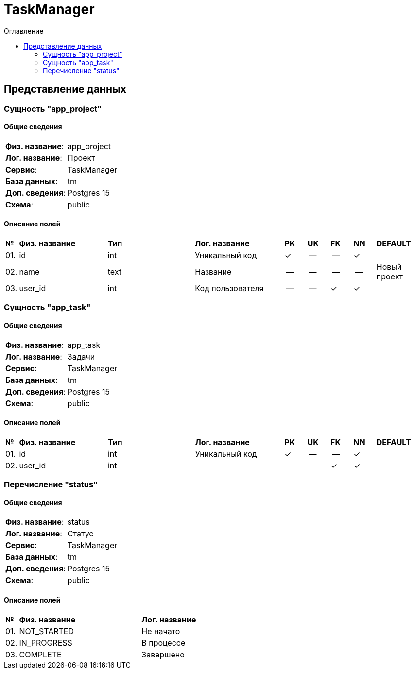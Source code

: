 = TaskManager
:toc-title: Оглавление
:toc:

== Представление данных

=== Сущность "app_project"

==== Общие сведения

[cols="20,80"]
|===

|*Физ. название*:
|app_project

|*Лог. название*:
|Проект

|*Сервис*:
|TaskManager

|*База данных*:
|tm

|*Доп. сведения*:
|Postgres 15

|*Схема*:
|public

|===

==== Описание полей

[cols="0,20,20,20,5,5,5,5,10"]
|===

^|*№*
|*Физ. название*
|*Тип*
|*Лог. название*
^|*PK*
^|*UK*
^|*FK*
^|*NN*
|*DEFAULT*


^|01. 
|id
|int
|Уникальный код
^|✓
^|--
^|--
^|✓
|


^|02. 
|name
|text
|Название
^|--
^|--
^|--
^|--
|Новый проект


^|03. 
|user_id
|int
|Код пользователя
^|--
^|--
^|✓
^|✓
|

|===

=== Сущность "app_task"

==== Общие сведения

[cols="20,80"]
|===

|*Физ. название*:
|app_task

|*Лог. название*:
|Задачи

|*Сервис*:
|TaskManager

|*База данных*:
|tm

|*Доп. сведения*:
|Postgres 15

|*Схема*:
|public

|===

==== Описание полей

[cols="0,20,20,20,5,5,5,5,10"]
|===

^|*№*
|*Физ. название*
|*Тип*
|*Лог. название*
^|*PK*
^|*UK*
^|*FK*
^|*NN*
|*DEFAULT*


^|01. 
|id
|int
|Уникальный код
^|✓
^|--
^|--
^|✓
|


^|02. 
|user_id
|int
|
^|--
^|--
^|✓
^|✓
|

|===

=== Перечисление "status"
==== Общие сведения

[cols="20,80"]
|===

|*Физ. название*:
|status

|*Лог. название*:
|Статус

|*Сервис*:
|TaskManager

|*База данных*:
|tm

|*Доп. сведения*:
|Postgres 15

|*Схема*:
|public

|===

==== Описание полей

[cols="0,30,70"]
|===

^|*№*
|*Физ. название*
|*Лог. название*


^|01. 
|NOT_STARTED
|Не начато


^|02. 
|IN_PROGRESS
|В процессе


^|03. 
|COMPLETE
|Завершено

|===

